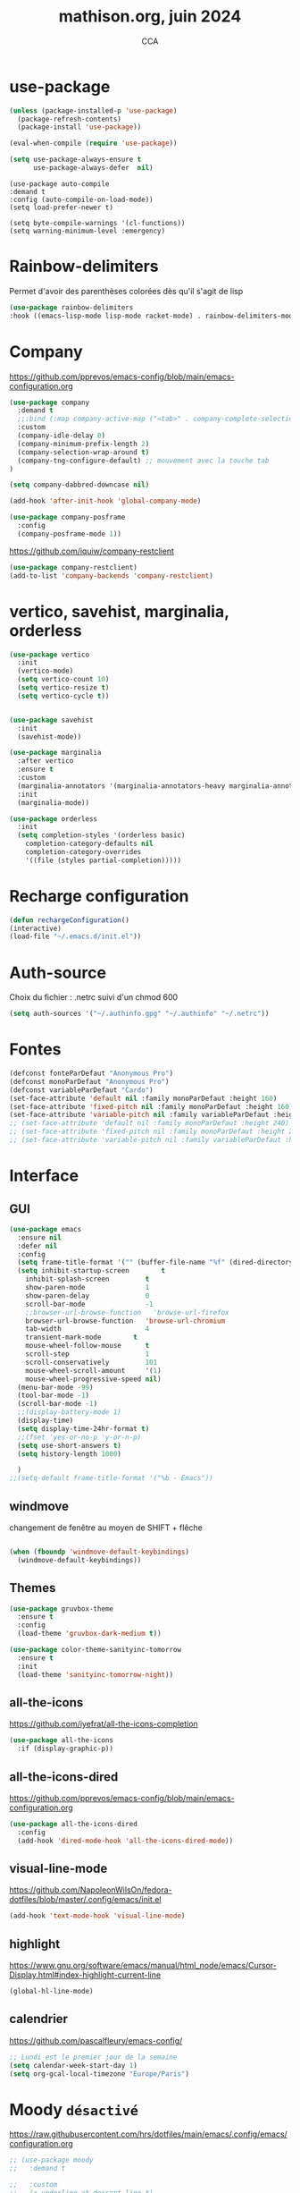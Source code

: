 #+TITLE: mathison.org, juin 2024
#+AUTHOR: CCA
#+STARTUP: content
#+OPTIONS: toc:nil num:nil

* use-package
#+begin_src emacs-lisp
  (unless (package-installed-p 'use-package)
    (package-refresh-contents)
    (package-install 'use-package))

  (eval-when-compile (require 'use-package))
#+end_src

#+begin_src emacs-lisp
(setq use-package-always-ensure t
      use-package-always-defer  nil)
#+end_src

#+begin_src elisp
  (use-package auto-compile
  :demand t
  :config (auto-compile-on-load-mode))
  (setq load-prefer-newer t)
#+end_src

#+begin_src elisp
  (setq byte-compile-warnings '(cl-functions))
  (setq warning-minimum-level :emergency)
#+end_src
* Rainbow-delimiters
Permet d'avoir des parenthèses colorées dès qu'il s'agit de lisp
#+begin_src emacs-lisp
  (use-package rainbow-delimiters
  :hook ((emacs-lisp-mode lisp-mode racket-mode) . rainbow-delimiters-mode))
#+end_src


* Company
https://github.com/pprevos/emacs-config/blob/main/emacs-configuration.org
#+begin_src emacs-lisp
  (use-package company
    :demand t
    ;;:bind (:map company-active-map ("<tab>" . company-complete-selection))
    :custom
    (company-idle-delay 0)
    (company-minimum-prefix-length 2)
    (company-selection-wrap-around t)
    (company-tng-configure-default) ;; mouvement avec la touche tab
  )

  (setq company-dabbred-downcase nil)

  (add-hook 'after-init-hook 'global-company-mode)
#+end_src

#+begin_src emacs-lisp
  (use-package company-posframe
    :config
    (company-posframe-mode 1))
#+end_src

https://github.com/iquiw/company-restclient
#+begin_src emacs-lisp
(use-package company-restclient)
(add-to-list 'company-backends 'company-restclient)
#+end_src


* vertico, savehist, marginalia, orderless
#+begin_src emacs-lisp
  (use-package vertico
    :init
    (vertico-mode)
    (setq vertico-count 10)
    (setq vertico-resize t)
    (setq vertico-cycle t))


  (use-package savehist
    :init
    (savehist-mode))

  (use-package marginalia
    :after vertico
    :ensure t
    :custom
    (marginalia-annotators '(marginalia-annotators-heavy marginalia-annotators-light nil))
    :init
    (marginalia-mode))

  (use-package orderless
    :init
    (setq completion-styles '(orderless basic)
	  completion-category-defaults nil
	  completion-category-overrides
	  '((file (styles partial-completion)))))
#+end_src

* Recharge configuration
#+BEGIN_SRC emacs-lisp
(defun rechargeConfiguration()
(interactive)
(load-file "~/.emacs.d/init.el"))
#+END_SRC

* Auth-source
Choix du fichier : .netrc suivi d'un chmod 600

#+begin_src emacs-lisp
(setq auth-sources '("~/.authinfo.gpg" "~/.authinfo" "~/.netrc"))

#+end_src
* Fontes
#+begin_src emacs-lisp
  (defconst fonteParDefaut "Anonymous Pro")
  (defconst monoParDefaut "Anonymous Pro")  
  (defconst variableParDefaut "Cardo")
  (set-face-attribute 'default nil :family monoParDefaut :height 160)
  (set-face-attribute 'fixed-pitch nil :family monoParDefaut :height 160)
  (set-face-attribute 'variable-pitch nil :family variableParDefaut :height 160)
  ;; (set-face-attribute 'default nil :family monoParDefaut :height 240)
  ;; (set-face-attribute 'fixed-pitch nil :family monoParDefaut :height 240)
  ;; (set-face-attribute 'variable-pitch nil :family variableParDefaut :height 260)

#+end_src

* Interface
** GUI
#+begin_src emacs-lisp
  (use-package emacs
    :ensure nil
    :defer nil
    :config
    (setq frame-title-format '("" (buffer-file-name "%f" (dired-directory dired-directory "%b"))))
    (setq inhibit-startup-screen        t
	  inhibit-splash-screen         t
	  show-paren-mode               1
	  show-paren-delay              0
	  scroll-bar-mode               -1
	  ;;browser-url-browse-function   'browse-url-firefox
	  browser-url-browse-function   'browse-url-chromium
	  tab-width                     4
	  transient-mark-mode        t
	  mouse-wheel-follow-mouse      t
	  scroll-step                   1
	  scroll-conservatively         101
	  mouse-wheel-scroll-amount     '(1)
	  mouse-wheel-progressive-speed nil)
    (menu-bar-mode -99)
    (tool-bar-mode -1)
    (scroll-bar-mode -1)
    ;;(display-battery-mode 1)
    (display-time)
    (setq display-time-24hr-format t)
    ;;(fset 'yes-or-no-p 'y-or-n-p)
    (setq use-short-answers t)
    (setq history-length 1000)

    )
  ;;(setq-default frame-title-format '("%b - Emacs"))
#+end_src

** windmove
changement de fenêtre au moyen de SHIFT + flêche
#+begin_src emacs-lisp

  (when (fboundp 'windmove-default-keybindings)
    (windmove-default-keybindings))
#+end_src

** Themes 
#+begin_src emacs-lisp
(use-package gruvbox-theme
  :ensure t
  :config
  (load-theme 'gruvbox-dark-medium t))
#+end_src

#+begin_src emacs-lisp
(use-package color-theme-sanityinc-tomorrow
  :ensure t
  :init
  (load-theme 'sanityinc-tomorrow-night))
#+end_src

** all-the-icons
https://github.com/iyefrat/all-the-icons-completion
#+begin_src emacs-lisp
  (use-package all-the-icons
    :if (display-graphic-p))
#+end_src

** all-the-icons-dired
https://github.com/pprevos/emacs-config/blob/main/emacs-configuration.org
#+begin_src emacs-lisp
  (use-package all-the-icons-dired
    :config
    (add-hook 'dired-mode-hook 'all-the-icons-dired-mode))
#+end_src
** visual-line-mode
https://github.com/NapoleonWilsOn/fedora-dotfiles/blob/master/.config/emacs/init.el
#+begin_src emacs-lisp
  (add-hook 'text-mode-hook 'visual-line-mode)
#+end_src
** highlight
https://www.gnu.org/software/emacs/manual/html_node/emacs/Cursor-Display.html#index-highlight-current-line
#+begin_src emacs-lisp
  (global-hl-line-mode)
#+end_src


** calendrier
https://github.com/pascalfleury/emacs-config/

#+begin_src emacs-lisp
  ;; Lundi est le premier jour de la semaine
  (setq calendar-week-start-day 1)
  (setq org-gcal-local-timezone "Europe/Paris")
#+end_src

* Moody  =désactivé=
https://raw.githubusercontent.com/hrs/dotfiles/main/emacs/.config/emacs/configuration.org
#+begin_src emacs-lisp
  ;; (use-package moody
  ;;   :demand t

  ;;   :custom
  ;;   (x-underline-at-descent-line t)

  ;;   :config
  ;;   (moody-replace-mode-line-buffer-identification)
  ;;   (moody-replace-vc-mode)
  ;;   (moody-replace-eldoc-minibuffer-message-function))
#+end_src

* which-key  
#+begin_src emacs-lisp
(use-package which-key
:config (which-key-mode))
#+end_src

* Garbage collector
https://raw.githubusercontent.com/hrs/dotfiles/main/emacs/.config/emacs/configuration.org

Trigger garbage collection when I've been idle for five seconds and memory usage is over 16 MB.

#+begin_src emacs-lisp
  (use-package gcmh
    :demand t

    :init
    (setq gcmh-idle-delay 5
          gcmh-high-cons-threshold (* 16 1024 1024))
    :config
    (gcmh-mode))
#+end_src

#+RESULTS:
: t


* know-your-http-well
https://github.com/jwiegley/dot-emacs/blob/master/init.org
utilisations :
M-X http-...

#+begin_src emacs-lisp
(use-package know-your-http-well
  :commands (http-header
	     http-method
	     http-relation
	     http-status-code
	     media-type))

#+end_src


* Outils (in/dé)crémente sous le curseur
#+begin_src emacs-lisp
  (defun incremente(&optional arg)
    "Incrémenter le nombre sous le curseur"
    (interactive "*p")
    (let* ((bounds (bounds-of-thing-at-point 'word))
	   (beg (car bounds))
	   (end (cdr bounds))
	   (num (string-to-number (buffer-substring beg end)))
	   (incr (cond ((null arg) 1)
		       ((listp arg) -1)
		       (t arg)))
	   (value (+ num incr)))
      (delete-region beg end)
      (insert (format "%d" value))))
#+end_src
#+begin_src emacs-lisp
(defun plus()
  (interactive)
  (skip-chars-backward "0-9")
  (or (looking-at "[0-9]+")
      (error "No number at point."))
  (replace-match (number-to-string (1+ (string-to-number (match-string 0))))))
(global-set-key (kbd "M-à") 'plus)
#+end_src
#+begin_src emacs-lisp
(defun moins()
  (interactive)
  (skip-chars-backward "0-9")
  (or (looking-at "[0-9]+")
      (error "No number at point."))
  (replace-match (number-to-string (1- (string-to-number (match-string 0))))))
(global-set-key (kbd "M-é") 'moins)
#+end_src


* Surligne les nombres
#+begin_src emacs-lisp
  (use-package highlight-numbers)
  (add-hook 'prog-mode-hook 'highlight-numbers-mode)
#+end_src

* Recherche orthographique
https://irfu.cea.fr/Pisp/vianney.lebouteiller/emacs.html
#+begin_src emacs-lisp
;;; https://irfu.cea.fr/Pisp/vianney.lebouteiller/emacs.html
  (defun recherche-mot-dico()
    "Recherche le mot sous le curseur dans cnrtl.fr "
    (interactive)
    (let (word)
      (setq word
	    (if (use-region-p)
		(buffer-substring-no-properties (region-beginning) (region-end))
	      (current-word)))
      (setq word (replace-regexp-in-string " " "_" word))
      (browse-url (concat "http://www.cnrtl.fr/definition/" word))
  ))
#+end_src

#+RESULTS:
: recherche-mot-dico

* Typographie : signes doubles
** signes doubles
  #+BEGIN_SRC emacs-lisp
(defun cca-exclamation()
  (interactive)
  (save-excursion
    (insert " !")))

(defun cca-interrogation()
  (interactive)
  (save-excursion
    (insert " ?")))

(defun cca-deuxpoints()
  (interactive)
  (save-excursion
    (insert " :")))

(defun cca-pointvirgule()
  (interactive)
  (save-excursion
    (insert " ;")))


  #+END_SRC

** espaces
    #+BEGIN_SRC emacs-lisp
;;; insert-char remplace ucs-insert depuis emacs 24
    (defun cca-insecable()
      (interactive)
      (save-excursion)
    (insert-char '#xa0))

    (defun cca-fine-secable()
      (interactive)
      (save-excursion)
    (insert-char '#x2009))

    (defun cca-fine-insecable()
      (interactive)
      (save-excursion)
    (insert-char '#x202f))


    (defun cca-tiret-cadratin()
      (interactive)
      (save-excursion)
    (insert-char '#x2014))

    (defun cca-tiret-demi-cadratin()
      (interactive)
      (save-excursion)
    (insert-char '#x2013))
  #+END_SRC

** ligatures et autres
    #+BEGIN_SRC emacs-lisp

(defun cca-ae()
  (interactive)
  (save-excursion)
  (insert-char '#x00e6))
 
(defun cca-oe()
  (interactive)
  (save-excursion)
  (insert-char '#x0153))

(defun cca-left()
  (interactive)
  (save-excursion)
(insert-char '#x201c))

(defun cca-right()
  (interactive)
  (save-excursion)
(insert-char '#x201d))

(defun cca-left-single()
  (interactive)
  (save-excursion)
(insert-char '#x2018))

(defun cca-right-single()
  (interactive)
  (save-excursion)
(insert-char '#x2019))

(defun cca-ampersand()
  (interactive)
  (save-excursion)
(insert-char '#x026))

(defun cca-apostrophe()
  (interactive)
  (save-excursion)
(insert-char '#x2019))

(defun cca-suspension()
  (interactive)
  (save-excursion)
(insert-char '#x2026))

  #+END_SRC


* EPUB
https://github.com/hrs/dotfiles/blob/main/emacs/.config/emacs/configuration.org
#+begin_src emacs-lisp
  (use-package ox-epub
  :after org
  :commands (org-export-dispatch))
#+end_src


* Dired

#+begin_src emacs-lisp
  (use-package dired
    :ensure nil ; parce qu'il est désormais installé par défaut donc pas besoin de le télécharger
    :diminish dired-omit-mode
    :hook (dired-mode . dired-hide-details-mode) ;; par défaut masque les fichiers cachés
    :custom
    (dired-listing-switches "-agho --group-directories-first")
    (dired-dwim-target t)
  )

#+end_src

#+begin_src emacs-lisp
(use-package dired-git
  :ensure t
  :hook (dired-mode . dired-git-mode))
#+end_src


#+begin_src emacs-lisp
(use-package dired-gitignore
  :ensure t
  :bind
  (:map dired-mode-map ("C-." . dired-gitignore-mode)))
#+end_src

https://github.com/pprevos/emacs-config/blob/main/emacs-configuration.org
#+begin_src emacs-lisp
  (use-package all-the-icons-dired
    :hook (dired-mode . all-the-icons-dired-mode)
    )
#+end_src

#+begin_src emacs-lisp
(use-package dired-subtree
  :ensure t
  :after dired
  :config
  (bind-key "<tab>" #'dired-subtree-toggle dired-mode-map)
  (bind-key "<backtab>" #'dired-subtree-cycle dired-mode-map)
  (bind-key "i" #'dired-subtree-insert dired-mode-map)
  (bind-key ";" #'dired-subtree-remove dired-mode-map)  )

#+end_src


#+begin_src emacs-lisp
;; (use-package dired-collapse
;;   :ensure t)
#+end_src

#+begin_src emacs-lisp
;; (use-package dired-filter
;;   :ensure t)
#+end_src

#+RESULTS:

#+begin_src emacs-lisp
(use-package dired-rainbow
  :ensure t)
#+end_src

#+begin_src emacs-lisp
(use-package diredful
  :config (setq diredful-mode 1))

#+end_src
#+RESULTS:
: t

#+begin_src emacs-lisp
;; (use-package dired-hacked-utils
;;   :ensure t)
#+end_src

#+begin_src emacs-lisp
;; (use-package dired-sidebar
;;   :bind (("C-x C-n" . dired-sidebar-toggle-sidebar))
;;   :ensure nil
;;   :commands (dired-sidebar-toggle-sidebar))
#+end_src

https://github.com/clemera/dired-git-info/
#+begin_src emacs-lisp
;; (use-package dired-git-info-mode
;;   :config
;;   (add-hook 'dired-after-readin-hook 'dired-git-info-auto-enable)
;;   )
#+end_src

#+begin_src emacs-lisp

;; (with-eval-after-load 'dired
;;   (define-key dired-mode-map ")" 'dired-git-info-mode))

;; (setq dgi-auto-hide-details-p nil)
#+end_src

* magit
#+begin_src emacs-lisp
  (use-package magit
  :bind
  (("C-x g" . magit-status)))
#+end_src

* git-timemachine
Permet de consulter rapidement l'historique d'un fichier
#+begin_src emacs-lisp
(use-package git-timemachine)
#+end_src

* org

#+begin_src emacs-lisp
  (use-package org
    :config
    (setq org-startup-indented t
	  org-ellipsis " ↲"
	  org-hide-emphasis-markers t
	  org-startup-with-inline-images t
	  org-image-actual-width '(450)
	  org-hide-block-startup nil
	  org-catch-invisible-edits 'error
	  org-cycle-separator-lines 0
	  org-startup-with-latex-preview nil
	  org-export-with-smart-quotes t)) ; transforme ' en ’ au moment de l'export
#+end_src


https://github.com/pprevos/emacs-config/blob/main/emacs-configuration.org
#+begin_src emacs-lisp
  (use-package org-appear
    :hook (org-mode . org-appear-mode))
#+end_src

** Visual-line mode
#+begin_src emacs-lisp
(add-hook 'org-mode-hook (lambda () (visual-line-mode 1)))

#+end_src

** Superstar
#+begin_src emacs-lisp
(use-package org-superstar
:defer t
:hook (org-mode . org-superstar-mode))
#+end_src

** Emphase en rouge
#+begin_src emacs-lisp
(setq org-emphasis-alist (quote (
				 ("=" (:foreground "red" :background "black"))
				 ("~" (:foreground "blue"))
				 ("@" (:foreground "pink"))
				 )))
#+end_src

** Fontify
#+begin_src emacs-lisp
(setq org-src-fontify-natively t)
#+end_src

** Indentation

#+begin_src emacs-lisp
(setq org-src-preserve-indentation t)
#+end_src
** ob-restclient
#+begin_src emacs-lisp
(use-package ob-restclient
  :after org)
#+end_src

** couleurs org-mode =désactivé=
https://emacs.stackexchange.com/questions/26781/customize-colors-of-level-in-org-mode
#+begin_src emacs-lisp
;; (defun cca-org-mode-hook()
;;   `(set-face-attribute org-level-1 nil :foreground "blue")
;;   `(set-face-attribute org-level-2 nil :foreground "yellow"))

;; (add-hook 'org-mode-hook 'cca-org-mode-hook)
  
#+end_src

#+RESULTS:

* org-babel
** patrons src-block
#+begin_src emacs-lisp
    (with-eval-after-load 'org
    (add-to-list 'org-structure-template-alist '("se" . "src emacs-lisp\n"))
    (add-to-list 'org-structure-template-alist '("sp" . "src python :results output\n"))
    (add-to-list 'org-structure-template-alist '("sr" . "src R :results output\n"))
    (add-to-list 'org-structure-template-alist '("sj" . "src js :results output\n"))
    (add-to-list 'org-structure-template-alist '("sq" . "src sql\n")))
#+end_src

** Langages
#+begin_src emacs-lisp
  (org-babel-do-load-languages 'org-babel-load-languages
                                   '(
                                         (C . t)
                                         (R . t)
                                         (awk . t)
                                         (clojure    . t)
                                         (dot . t)
                                         (haskell   . t)
  					     (gnuplot . t)
                                         (java  . t)
                                         (js     . t)
                                         (jupyter . t)
                                         (latex . t)
                                         (lilypond . t)
                                         (lisp   . t)
                                         (perl . t)
                                         (php . t)
                                         (plantuml . t)
                                         (prolog . t)
                                         (python . t)
                                         (restclient . t)
                                         (ruby . t)
					     (sass . t)
                                         (scheme . t)
                                         (shell  . t)
                                         (sql    . t)
					     (sqlite . t)
                                         ;;(csharp . t)
                                         ;;(ein    . t)
                                         ;;(scala . t)
                                         ))
  (setq org-confirm-babel-evaluate nil)
  ;; https://sachachua.com/dotemacs => Diagrams and graphics
  (add-to-list 'org-src-lang-modes '("dot" . graphviz-dot))
#+end_src

* org-tempo
#+begin_src emacs-lisp
(use-package org-tempo
  :demand t
  :ensure nil
  :config (add-to-list 'org-structure-template-alist '("el" . "src emacs-lisp")))
#+end_src
* Org mode en lieu et place de =scratch=
https://github.com/pprevos/emacs-config/blob/main/emacs-configuration.org
#+begin_src elisp
  ;; (setq-default initial-major-mode 'org-mode
  ;; 	      initial-scratch-message "#+TITLE: Buffer Scratch\n\n")
#+end_src

#+begin_src emacs-lisp
(setq initial-major-mode 'org-mode initial-scratch-message "#+TITLE: Buffer Scratch\n\n" initial-buffer-choice t)

#+end_src
* org-reveal
#+begin_src emacs-lisp
(use-package ox-reveal)
#+end_src

* org-latex
https://github.com/hrs/dotfiles/blob/main/emacs/.config/emacs/configuration.org

** Exporting to PDF
- I want to produce PDFs with syntax highlighting in the code. The best way to do that seems to be with the =minted= package, but that package shells out to =pygments= to do the actual work. xelatex usually disallows shell commands; this enables that.
- Include the listings package in all of my LaTeX exports.
- Remove the intermediate TeX file when exporting to PDF.

#+begin_src emacs-lisp
(use-package ox-latex
  :ensure-system-package latexmk
  :ensure nil
  :after org
  :commands (org-export-dispatch)

  :custom
  (org-latex-pdf-process '("latexmk -xelatex -shell-escape -quiet -f %f"))

  (org-latex-src-block-backend 'listings)
  (org-latex-listings-options
   '(("basicstyle" "\\ttfamily")
     ("showstringspaces" "false")
     ("keywordstyle" "\\color{blue}\\textbf")
     ("commentstyle" "\\color{gray}")
     ("stringstyle" "\\color{green!70!black}")
     ("stringstyle" "\\color{red}")
     ("frame" "single")
     ("numbers" "left")
     ("numberstyle" "\\ttfamily")
     ("columns" "fullflexible")))

  (org-latex-packages-alist '(("" "listings")
                              ("" "booktabs")
                              ("AUTO" "polyglossia" t ("xelatex" "lualatex"))
                              ("" "grffile")
                              ("" "unicode-math")
                              ("" "xcolor")))

  :config
  (add-to-list 'org-latex-logfiles-extensions "tex"))

#+end_src

** Beamer
Allow exporting presentations to beamer.

#+begin_src emacs-lisp
(use-package ox-beamer
  :ensure nil
  :after ox-latex)

#+end_src

#+RESULTS:

#+begin_src emacs-lisp
(use-package auctex
  :custom
  (TeX-parse-self t)

  :config
  (TeX-global-PDF-mode 1)

  (add-hook 'LaTeX-mode-hook
            (lambda ()
              (LaTeX-math-mode)
              (setq TeX-master t))))

#+end_src

#+RESULTS:
: t

* dired
#+begin_src emacs-lisp
(use-package dired-rainbow
  :ensure t
  :config
  (dired-rainbow-define archive "#555555" ("org_archive" "archive")))

#+end_src

* Flycheck
#+begin_src emacs-lisp
  (use-package flycheck
  :init
  (global-flycheck-mode t))

  (use-package elisp-lint)
#+end_src

* Flymake
https://github.com/jwiegley/dot-emacs/blob/master/init.org
#+begin_src emacs-lisp
(use-package flymake
  :defer t
  :custom-face
  (flymake-note ((t nil))))
#+end_src

